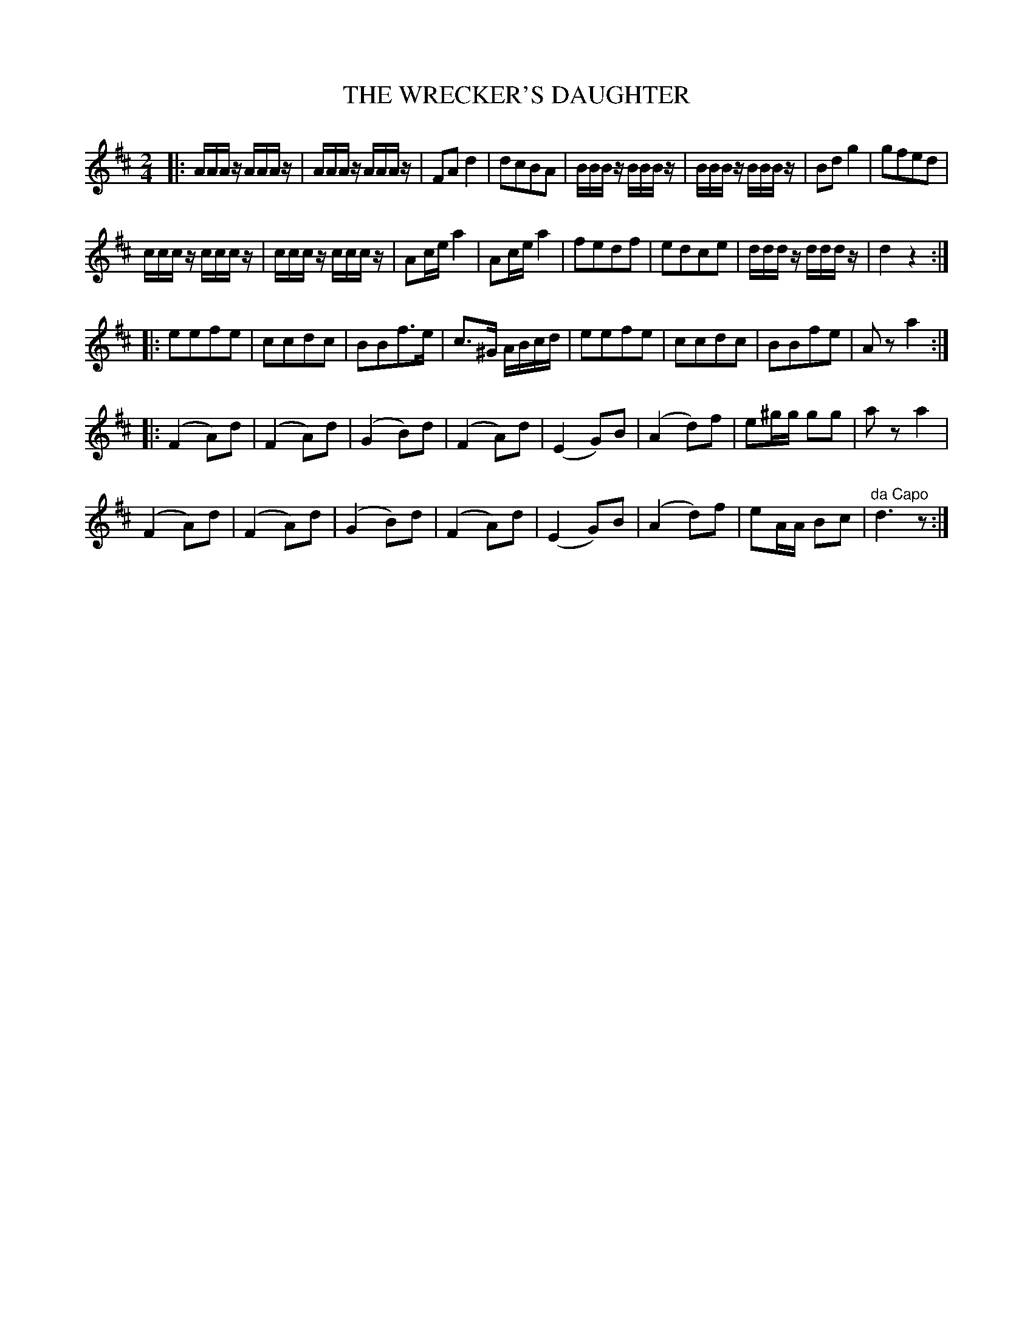 X: 1002
T: THE WRECKER'S DAUGHTER
B: Oliver Ditson "The Boston Collection of Instrumental Music" 1910 p.100 #2
F: http://conquest.imslp.info/files/imglnks/usimg/8/8f/IMSLP175643-PMLP309456-bostoncollection00bost_bw.pdf
%: 2012 John Chambers <jc:trillian.mit.edu>
M: 2/4
L: 1/16
K: D
|:\
AAAz AAAz | AAAz AAAz | F2A2 d4 | d2c2B2A2 |\
BBBz BBBz | BBBz BBBz | B2d2 g4 | g2f2e2d2 |
cccz cccz | cccz cccz | A2ce a4 | A2ce a4 |\
f2e2d2f2 | e2d2c2e2 | dddz dddz | d4 z4 :|
|:\
e2e2f2e2 | c2c2d2c2 | B2B2f3e | c3^G ABcd |\
e2e2f2e2 | c2c2d2c2 | B2B2f2e2 | A2z2 a4 :|
|:\
(F4A2)d2 | (F4A2)d2 | (G4B2)d2 | (F4A2)d2 |\
(E4G2)B2 | (A4d2)f2 | e2^gg g2g2 | a2z2 a4 |
(F4A2)d2 | (F4A2)d2 | (G4B2)d2 | (F4A2)d2 |\
(E4G2)B2 | (A4d2)f2 | e2AA B2c2 | "^da Capo"d6 z2 :|
